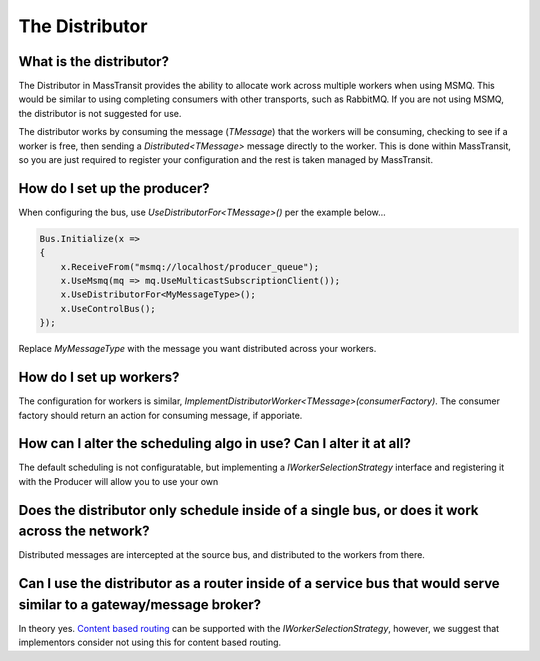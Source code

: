 The Distributor
""""""""""""""""""""""""""""""""""""""

What is the distributor?
''''''''''''''''''''''''
The Distributor in MassTransit provides the ability to allocate work across
multiple workers when using MSMQ. This would be similar to using completing
consumers with other transports, such as RabbitMQ. If you are not using MSMQ,
the distributor is not suggested for use.

.. image:: distributor-overview.png

The distributor works by consuming the message (`TMessage`) that the workers
will be consuming, checking to see if a worker is free, then sending
a `Distributed<TMessage>` message directly to the worker. This is done
within MassTransit, so you are just required to register your configuration
and the rest is taken managed by MassTransit.

How do I set up the producer?
'''''''''''''''''''''''''''''

When configuring the bus, use `UseDistributorFor<TMessage>()` per the example below...

.. sourcecode:: csharp

    Bus.Initialize(x =>
    {
        x.ReceiveFrom("msmq://localhost/producer_queue");
        x.UseMsmq(mq => mq.UseMulticastSubscriptionClient());
        x.UseDistributorFor<MyMessageType>();
        x.UseControlBus();
    });

Replace `MyMessageType` with the message you want distributed across your workers.

How do I set up workers?
''''''''''''''''''''''''

The configuration for workers is similar,
`ImplementDistributorWorker<TMessage>(consumerFactory)`. The consumer factory
should return an action for consuming message, if apporiate.

How can I alter the scheduling algo in use? Can I alter it at all?
''''''''''''''''''''''''''''''''''''''''''''''''''''''''''''''''''

The default scheduling is not configuratable, but implementing a
`IWorkerSelectionStrategy` interface and registering it with the Producer
will allow you to use your own

Does the distributor only schedule inside of a single bus, or does it work across the network?
''''''''''''''''''''''''''''''''''''''''''''''''''''''''''''''''''''''''''''''''''''''''''''''

Distributed messages are intercepted at the source bus, and distributed to the workers from there.

Can I use the distributor as a router inside of a service bus that would serve similar to a gateway/message broker?
'''''''''''''''''''''''''''''''''''''''''''''''''''''''''''''''''''''''''''''''''''''''''''''''''''''''''''''''''''''

In theory yes.
`Content based routing <http://www.enterpriseintegrationpatterns.com/ContentBasedRouter.html>`_
can be supported with the `IWorkerSelectionStrategy`, however, we suggest that
implementors consider not using this for content based routing.
